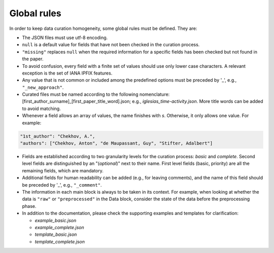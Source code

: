 
Global rules 
============

In order to keep data curation homogeneity, some global rules must be defined. They are:

* The JSON files must use utf-8 encoding.
* ``null`` is a default value for fields that have not been checked in the curation process. 
* ``"missing"`` replaces ``null`` when the required information for a specific fields has been checked but not found in the paper.
* To avoid confusion, every field with a finite set of values should use only lower case characters. A relevant exception is the set of IANA IPFIX features.
* Any value that is not common or included among the predefined options must be preceded by '_', e.g., ``"_new_approach"``.
* Curated files must be named according to the following nomenclature: [first_author_surname]_[first_paper_title_word].json; e.g., *iglesias_time-activity.json*. More title words can be added to avoid matching. 
* Whenever a field allows an array of values, the name finishes with *s*. Otherwise, it only allows one value. For example:

.. code-block:: none

	"1st_author": "Chekhov, A.",
	"authors": ["Chekhov, Anton", "de Maupassant, Guy", "Stifter, Adalbert"]

* Fields are established according to two granularity levels for the curation process: *basic* and *complete*. Second level fields are distinguished by an "(*optional*)" next to their name. First level fields (basic, priority) are all the remaining fields, which are mandatory.
* Additional fields for human readability can be added (e.g., for leaving comments), and the name of this field should be preceded by '_', e.g., ``"_comment"``.
* The information in each main block is always to be taken in its context.
  For example, when looking at whether the data is ``"raw"`` or ``"preprocessed"`` in the Data block, consider the state of the data before the preprocessing phase.
* In addition to the documentation, please check the supporting examples and templates for clarification:

  * *example_basic.json*
  * *example_complete.json*
  * *template_basic.json*
  * *template_complete.json*

